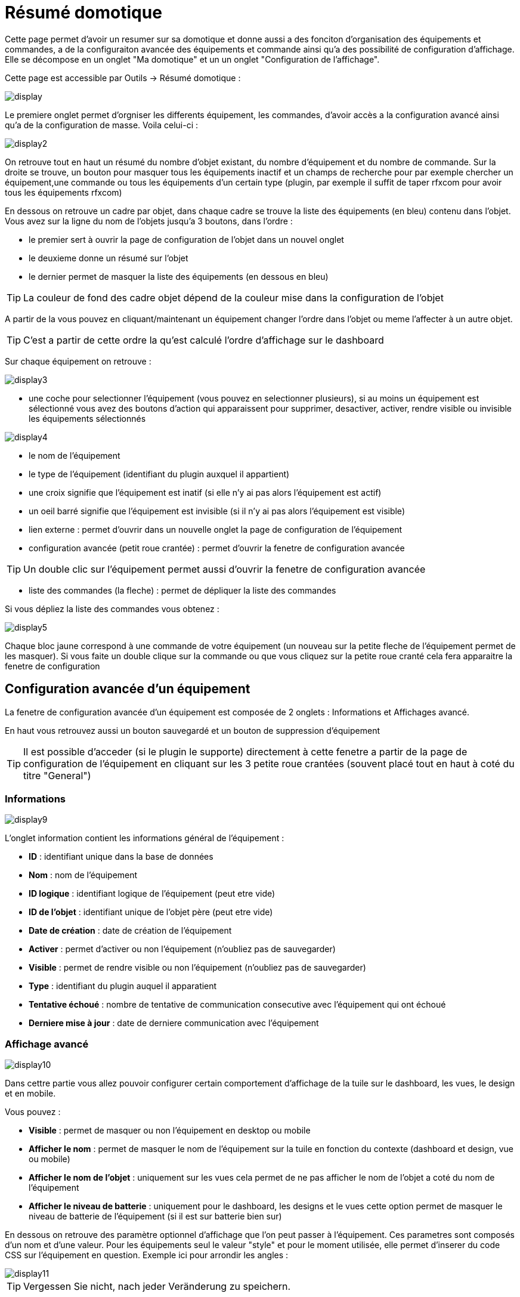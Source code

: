 = Résumé domotique

Cette page permet d'avoir un resumer sur sa domotique et donne aussi a des fonciton d'organisation des équipements et commandes, a de la configuraiton avancée des équipements et commande ainsi qu'a des possibilité de configuration d'affichage. Elle se décompose en un onglet "Ma domotique" et un un onglet "Configuration de l'affichage".

Cette page est accessible par Outils -> Résumé domotique : 

image::../images/display.png[]

Le premiere onglet permet d'orgniser les differents équipement, les commandes, d'avoir accès a la configuration avancé ainsi qu'a de la configuration de masse. Voila celui-ci :

image::../images/display2.png[]

On retrouve tout en haut un résumé du nombre d'objet existant, du nombre d'équipement et du nombre de commande. Sur la droite se trouve, un bouton pour masquer tous les équipements inactif et  un champs de recherche pour par exemple chercher un équipement,une commande ou tous les équipements d'un certain type (plugin, par exemple il suffit de taper rfxcom pour avoir tous les équipements rfxcom)

En dessous on retrouve un cadre par objet, dans chaque cadre se trouve la liste des équipements (en bleu) contenu dans l'objet. Vous avez sur la ligne du nom de l'objets jusqu'a 3 boutons, dans l'ordre : 

* le premier sert à ouvrir la page de configuration de l'objet dans un nouvel onglet
* le deuxieme donne un résumé sur l'objet
* le dernier permet de masquer la liste des équipements (en dessous en bleu)

[TIP]
La couleur de fond des cadre objet dépend de la couleur mise dans la configuration de l'objet

A partir de la vous pouvez en cliquant/maintenant un équipement changer l'ordre dans l'objet ou meme l'affecter à un autre objet.

[TIP]
C'est a partir de cette ordre la qu'est calculé l'ordre d'affichage sur le dashboard

Sur chaque équipement on retrouve : 

image::../images/display3.png[]

* une coche pour selectionner l'équipement (vous pouvez en selectionner plusieurs), si au moins un équipement est sélectionné vous avez des boutons d'action qui apparaissent pour supprimer, desactiver, activer, rendre visible ou invisible les équipements sélectionnés

image::../images/display4.png[]

* le nom de l'équipement
* le type de l'équipement (identifiant du plugin auxquel il appartient)
* une croix signifie que l'équipement est inatif (si elle n'y ai pas alors l'équipement est actif)
* un oeil barré signifie que l'équipement est invisible (si il n'y ai pas alors l'équipement est visible)
* lien externe : permet d'ouvrir dans un nouvelle onglet la page de configuration de l'équipement
* configuration avancée (petit roue crantée) : permet d'ouvrir la fenetre de configuration avancée

[TIP]
Un double clic sur l'équipement permet aussi d'ouvrir la fenetre de configuration avancée

* liste des commandes (la fleche) : permet de dépliquer la liste des commandes

Si vous dépliez la liste des commandes vous obtenez : 

image::../images/display5.png[]

Chaque bloc jaune correspond à une commande de votre équipement (un nouveau sur la petite fleche de l'équipement permet de les masquer). Si vous faite un double clique sur la commande ou que vous cliquez sur la petite roue cranté cela fera apparaitre la fenetre de configuration

== Configuration avancée d'un équipement

La fenetre de configuration avancée d'un équipement est composée de 2 onglets : Informations et Affichages avancé. 

En haut vous retrouvez aussi un bouton sauvegardé et un bouton de suppression d'équipement

[TIP]
Il est possible d'acceder (si le plugin le supporte) directement à cette fenetre a partir de la page de configuration de l'équipement en cliquant sur les 3 petite roue crantées (souvent placé tout en haut à coté du titre "General")

=== Informations

image::../images/display9.png[]

L'onglet information contient les informations général de l'équipement : 

* *ID* : identifiant unique dans la base de données
* *Nom* : nom de l'équipement
* *ID logique* : identifiant logique de l'équipement (peut etre vide)
* *ID de l'objet* : identifiant unique de l'objet père (peut etre vide)
* *Date de création* : date de création de l'équipement
* *Activer* : permet d'activer ou non l'équipement (n'oubliez pas de sauvegarder)
* *Visible* : permet de rendre visible ou non l'équipement (n'oubliez pas de sauvegarder)
* *Type* : identifiant du plugin auquel il apparatient
* *Tentative échoué* : nombre de tentative de communication consecutive avec l'équipement qui ont échoué
* *Derniere mise à jour* : date de derniere communication avec l'équipement

=== Affichage avancé

image::../images/display10.png[]

Dans cettre partie vous allez pouvoir configurer certain comportement d'affichage de la tuile sur le dashboard, les vues, le design et en mobile.

Vous pouvez : 

* *Visible* : permet de masquer ou non l'équipement en desktop ou mobile
* *Afficher le nom* : permet de masquer le nom de l'équipement sur la tuile en fonction du contexte (dashboard et design, vue ou mobile)
* *Afficher le nom de l'objet* : uniquement sur les vues cela permet de ne pas afficher le nom de l'objet a coté du nom de l'équipement
* *Afficher le niveau de batterie* : uniquement pour le dashboard, les designs et le vues cette option permet de masquer le niveau de batterie de l'équipement (si il est sur batterie bien sur)

En dessous on retrouve des paramètre optionnel d'affichage que l'on peut passer à l'équipement. Ces parametres sont composés d'un nom et d'une valeur. Pour les équipements seul le valeur "style" et pour le moment utilisée, elle permet d'inserer du code CSS sur l'équipement en question. Exemple ici pour arrondir les angles : 

image::../images/display11.png[]

[TIP]
Vergessen Sie nicht, nach jeder Veränderung zu speichern.

=== Batterie

image::../images/display16.png[]

Cet onglet permet d'avoir les informations sur la batterie de l'équipement : type de pile, derniere remonte de l'information, niveau restant (si bien sur votre équipement fonctionne sur pile). Vous pourrez aussi à partir de celui-ci configurer les seuils specifique pour cette équipement

== Configuration avancée d'une commande

La fenetre de configuration avancée d'une commande est composée de 3 onglets : Informations, Configuration avancée et Affichages avancé. 

Elle a aussi 2 boutons un pour sauvegarder et un pour appliquer les memes parametres de configuration à une autre commande

=== Informations

image::../images/display12.png[]

L'onglet information contient les informations général sur la commande :

* *ID* : identifiant unique dans la base de données
* *Logical ID* : identifiant logique de la commande (peut etre vide)
* *Nom* : nom de la commande
* *Type* : type de la commande (action ou info)
* *Sous-type* : sous type de la commande (binaire, numérique...)
* *URL directe* : fournis une URL (clique droit copier l'addresse du lien) pour en fonction du type de la commande declencher l'action ou recuperer sa valeur (si c'est une commande de type info)
* *Unité* : unité de la commande
* *Commande déclenchant une mise à jour* : donne l'identifiant d'une autre commande qui si cette aute commande change va forcer la mise à jour de la commande visualisée
* *Cache* : durée de vie de la valeur de la commande en mémoire (une fois ce délai fini Jeedom redemandera sa valeur). Attention si vous etes en evenement alors ce paramètre est ignoré car la durée de vie est infinie. Si vous n'avez aucune valeur et que vous n'etes pas en evenement alors la durée de vie est celle définie dans la configuration de Jeedom (par defaut 300s)
* *Evènement seulement* : indique a Jeedom qu'il ne peut demander la valeur de la commande (c'est l'équipement ou le plugin qui lui transmet)
* *Visible* : defini si la commande est visible ou non

En dessous vous retrouvez la liste des differents équipement, commandes, scénarios ou interactions qui utilisent cette commande. Un clique dessus permet d'aller directement sur leur configuration respective

=== Configuration avancée

image::../images/display13.png[]

Pas mal d'option ici (elles peuvent varier en fonction du type et du sous-type de la commande). 

Pour une commande de type info :

* *Calcul et arrondit*
** *Formule de calcul (\#value# pour la valeur)* : vous pouvez ici faire une opération sur la valeur de la commande avant le traitement par Jeedom, exemple : \#valeur# - 0.2 pour retrancher 0.2 (offset sur un capteur de température)
** *Arrondi (chiffre après la virgule)* : permet d'arrondir la valeur de la commande, exemple : mettre 2 pour tranformer 16.643345 en 16.64
* *Type générique* : cette partie permet de configurer le type generique de la commande (jeedom essaye de le trouver par lui meme en mode auto). Cette information est utilisée par l'application mobile.
* *Action sur la valeur* : cette partie permet de faire des sorte de mini scénario, vous pouvez par exemple dire que si la valeur vaut plus de 50 pendant 3 minutes alors il faut faire tel action. Cela permet par exemple d'eteindre une lumiere X minutes après que celle-ci se soit allumée
* *Historique* : voir link:https://jeedom.com/doc/documentation/core/fr_FR/doc-core-history.html#_configuration_spécifique_par_commande[ici]
* *Autres*
** *Ne pas répéter si la valeur ne change pas* : Si la commande remonte 2 fois la meme valeur d'affiler alors Jeedom ne prend pas en compte la 2eme remonté (evite de déclencher plusieurs fois un scénario par exemple si la valeur ne change pas)
** *Push URL* : permet de rajouter une URL à appeler en cas de mise à jour de la commande. Vous pouvez utiliser les tags suivant : \#value# pour la valeur de la commande, \#cmd_name# pour le nom de la commande, \#cmd_id# pour l'identifiant unique de la commande, \#humanname# pour le nom complet de la commande (ex : \#[Salle de bain][Hydrometrie][Humidité]#)

Si vous êtes sur une commande type action vous avez : 

image::../images/display15.png[]

* *Confirmer l'action* : lors d'une action a partir de l'interface sur cette commande Jeedom demandera une confirmation
* *Code d'accès* : lors d'une action a partir de l'interface sur cette commande Jeedom demandera le code

=== Affichage avancé

image::../images/display14.png[]

Dans cettre partie vous allez pouvoir configurer certain comportement d'affichage du widget sur le dashboard, les vues, le design et en mobile.

Vous pouvez : 

* *Widget* : permet de choisir le widget sur dekstop ou mobile (à noter qu'il faut le plugin widget et que vous pouvez le faire aussi à partir de celui-ci)
* *Visible* : permet de masquer ou non la commande en desktop ou mobile
* *Afficher le nom* : permet de masquer le nom de la commande en fonction du contexte (dashboard et design, vue ou mobile)
* *Afficher les statistiques* : permet de ne pas afficher les statistiques en fonction du contexte (dashboard et design, vue ou mobile). Attention il faut avoir activer les statistique dans la configuration de Jeedom pour que cette option ai un impact
* *Retour à la ligne forcé avant le widget* : permet d'ajouter un retour a la ligne avant ou après le widget (pour forcer par exemple un affichage en colonne des differentes commande l'équipement au lieu de ligne par defaut)

En dessous on retrouve des paramètre optionnel d'affichage que l'on peut passer au widget. Ces parametres dependent du widget en question, il faut donc regarder sa fiche sur le market pour les connaitres.

[TIP]
Vergessen Sie nicht, nach jeder Veränderung zu speichern.